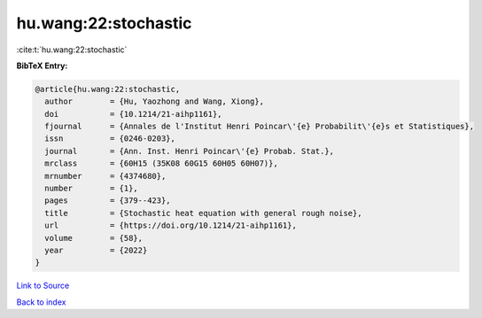 hu.wang:22:stochastic
=====================

:cite:t:`hu.wang:22:stochastic`

**BibTeX Entry:**

.. code-block:: bibtex

   @article{hu.wang:22:stochastic,
     author        = {Hu, Yaozhong and Wang, Xiong},
     doi           = {10.1214/21-aihp1161},
     fjournal      = {Annales de l'Institut Henri Poincar\'{e} Probabilit\'{e}s et Statistiques},
     issn          = {0246-0203},
     journal       = {Ann. Inst. Henri Poincar\'{e} Probab. Stat.},
     mrclass       = {60H15 (35K08 60G15 60H05 60H07)},
     mrnumber      = {4374680},
     number        = {1},
     pages         = {379--423},
     title         = {Stochastic heat equation with general rough noise},
     url           = {https://doi.org/10.1214/21-aihp1161},
     volume        = {58},
     year          = {2022}
   }

`Link to Source <https://doi.org/10.1214/21-aihp1161},>`_


`Back to index <../By-Cite-Keys.html>`_
